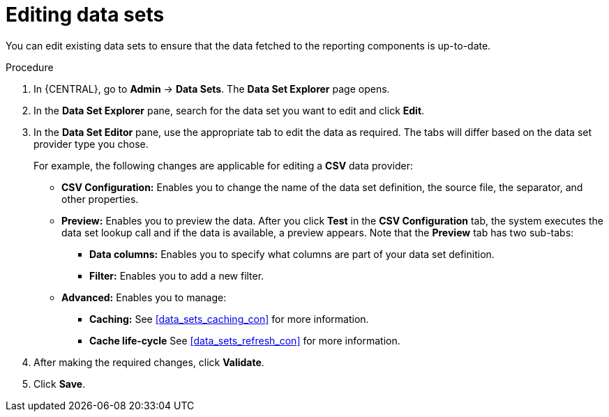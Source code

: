 [id='data_sets_edit_proc']
= Editing data sets

You can edit existing data sets to ensure that the data fetched to the reporting components is up-to-date.

.Procedure
. In {CENTRAL}, go to *Admin* -> *Data Sets*. The *Data Set Explorer* page opens.
. In the *Data Set Explorer* pane, search for the data set you want to edit and click *Edit*.
. In the *Data Set Editor* pane, use the appropriate tab to edit the data as required. The tabs will differ based on the data set provider type you chose.
+
For example, the following changes are applicable for editing a *CSV* data provider:
+
* *CSV Configuration:* Enables you to change the name of the data set definition, the source file, the separator, and other properties.
* *Preview:* Enables you to preview the data. After you click *Test* in the *CSV Configuration* tab, the system executes the data set lookup call and if the data is available, a preview appears. Note that the *Preview* tab has two sub-tabs:
** *Data columns:* Enables you to specify what columns are part of your data set definition.
** *Filter:* Enables you to add a new filter.
* *Advanced:* Enables you to manage:
** *Caching:* See <<data_sets_caching_con>> for more information.
** *Cache life-cycle* See <<data_sets_refresh_con>> for more information.
. After making the required changes, click *Validate*.
. Click *Save*.
